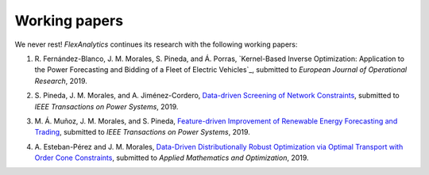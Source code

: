 .. _Working_papers:

Working papers
===============

We never rest! `FlexAnalytics` continues its research with the following working papers:

#. | R. Fernández-Blanco, J. M. Morales, S. Pineda, and Á. Porras, `Kernel-Based Inverse Optimization: Application to the Power Forecasting and Bidding of a Fleet of Electric Vehicles`_, submitted to `European Journal of Operational Research`, 2019.
#. | S. Pineda, J. M. Morales, and A. Jiménez-Cordero, `Data-driven Screening of Network Constraints`_, submitted to `IEEE Transactions on Power Systems`, 2019.
#. | M. Á. Muñoz, J. M. Morales, and S. Pineda, `Feature-driven Improvement of Renewable Energy Forecasting and Trading`_, submitted to `IEEE Transactions on Power Systems`, 2019.	
#. | A. Esteban-Pérez and J. M. Morales, `Data-Driven Distributionally Robust Optimization via Optimal Transport with Order Cone Constraints`_, submitted to `Applied Mathematics and Optimization`, 2019.

.. _Kernel-Based Inverse Optimization: Application to the Power Forecasting and Bidding of a Fleet of Electric Vehicles: https://arxiv.org/pdf/1908.00399.pdf
.. _Data-Driven Distributionally Robust Optimization via Optimal Transport with Order Cone Constraints: https://www.researchgate.net/publication/331544125_Data-Driven_Distributionally_Robust_Optimization_via_Optimal_Transport_with_Order_Cone_Constraints
.. _Feature-driven Improvement of Renewable Energy Forecasting and Trading: https://arxiv.org/pdf/1907.07580.pdf
.. _Data-driven Screening of Network Constraints: https://www.researchgate.net/publication/334390057_Data-driven_Screening_of_Network_Constraints